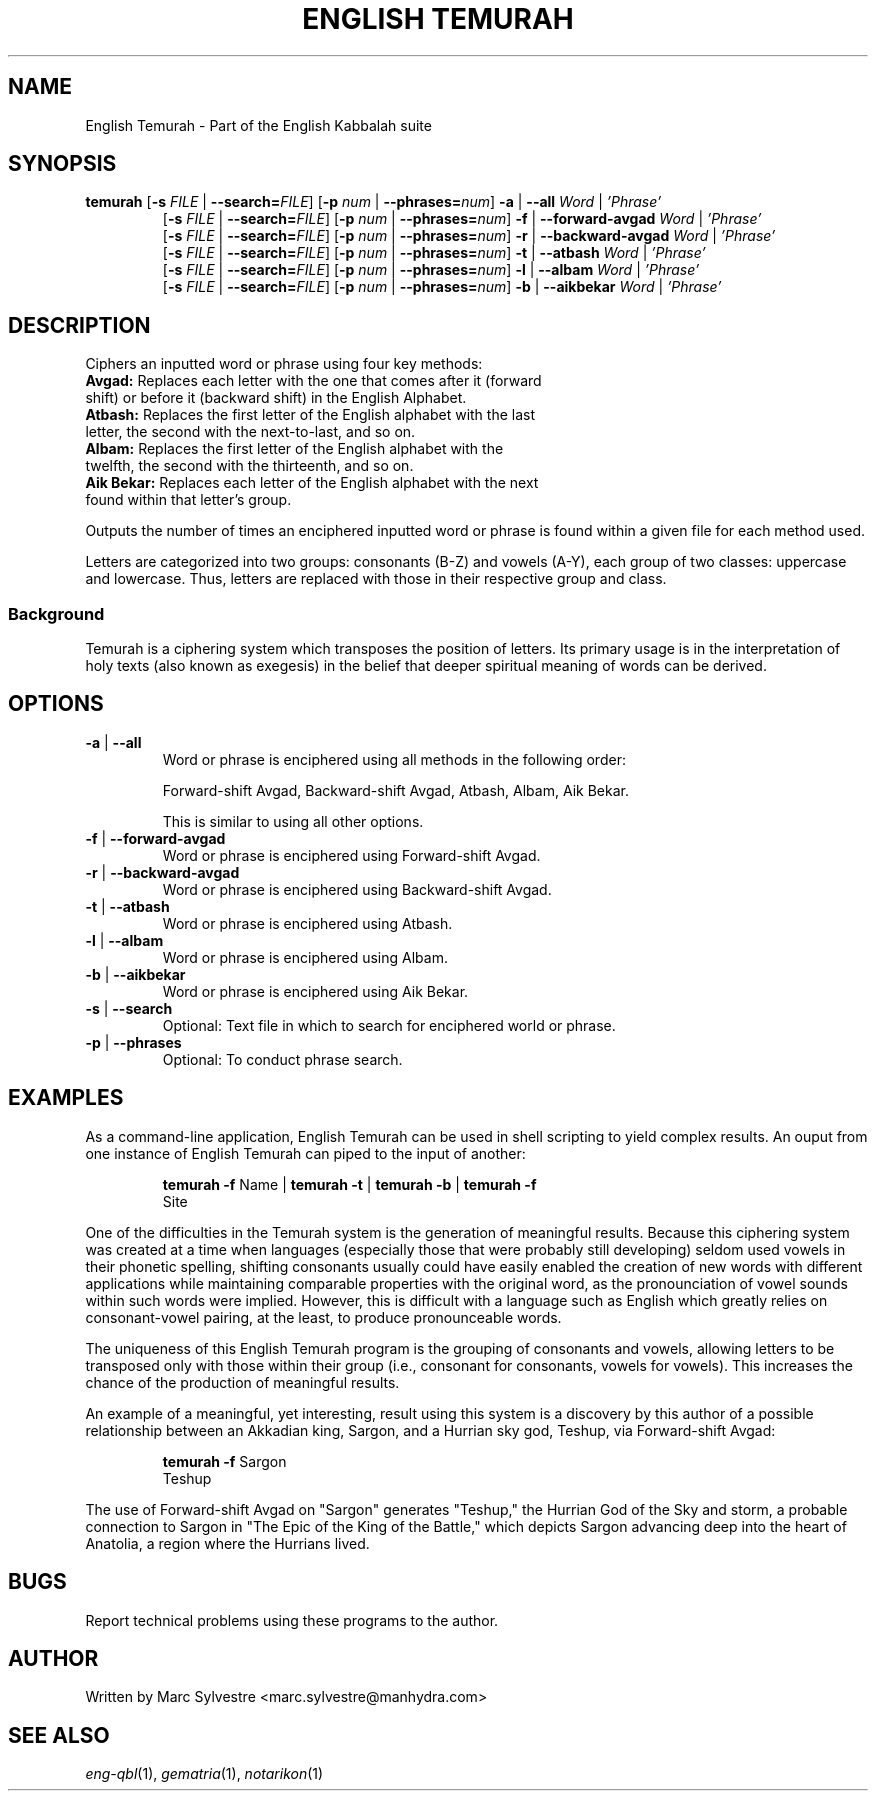.TH "ENGLISH TEMURAH" 1 "September 2012" "eng-qbl 0.1.0" "English Kabbalah"
.SH NAME
English Temurah \- Part of the English Kabbalah suite
.SH SYNOPSIS
.B temurah
[\fB\-s\fR \fIFILE\fR | \fB--search=\fR\fIFILE\fR] 
[\fB\-p\fR \fInum\fR | \fB--phrases=\fR\fInum\fR] 
\fB\-a\fR | \fB--all\fR \fIWord\fR | \fI'Phrase'\fR
.br
.RS
 [\fB\-s\fR \fIFILE\fR | \fB--search=\fR\fIFILE\fR] 
[\fB\-p\fR \fInum\fR | \fB--phrases=\fR\fInum\fR] 
\fB\-f\fR | \fB--forward-avgad\fR \fIWord\fR | \fI'Phrase'\fR
.br
 [\fB\-s\fR \fIFILE\fR | \fB--search=\fR\fIFILE\fR] 
[\fB\-p\fR \fInum\fR | \fB--phrases=\fR\fInum\fR] 
\fB\-r\fR | \fB--backward-avgad\fR \fIWord\fR | \fI'Phrase'\fR
.br
 [\fB\-s\fR \fIFILE\fR | \fB--search=\fR\fIFILE\fR] 
[\fB\-p\fR \fInum\fR | \fB--phrases=\fR\fInum\fR] 
\fB\-t\fR | \fB--atbash\fR \fIWord\fR | \fI'Phrase'\fR
.br
 [\fB\-s\fR \fIFILE\fR | \fB--search=\fR\fIFILE\fR] 
[\fB\-p\fR \fInum\fR | \fB--phrases=\fR\fInum\fR] 
\fB\-l\fR | \fB--albam\fR \fIWord\fR | \fI'Phrase'\fR
.br
 [\fB\-s\fR \fIFILE\fR | \fB--search=\fR\fIFILE\fR] 
[\fB\-p\fR \fInum\fR | \fB--phrases=\fR\fInum\fR] 
\fB\-b\fR | \fB--aikbekar\fR \fIWord\fR | \fI'Phrase'\fR
.RE
.SH DESCRIPTION
Ciphers an inputted word or phrase using four key methods:
.TP
\fBAvgad:\fR Replaces each letter with the one that comes after it (forward shift) or before it (backward shift) in the English Alphabet.
.TP
\fBAtbash:\fR Replaces the first letter of the English alphabet with the last letter, the second with the next-to-last, and so on.
.TP
\fBAlbam:\fR Replaces the first letter of the English alphabet with the twelfth, the second with the thirteenth, and so on.
.TP
\fBAik Bekar:\fR Replaces each letter of the English alphabet with the next found within that letter's group.
.PP
Outputs the number of times an enciphered inputted word or phrase is found within a given file for each method used.
.PP
Letters are categorized into two groups: consonants (B-Z) and 
vowels (A-Y), each group of two classes: uppercase and lowercase. Thus, 
letters are replaced with those in their respective group and class.
.PP
.SS Background
.PP
Temurah is a ciphering system which transposes the position of 
letters. Its primary usage is in the interpretation of holy texts 
(also known as exegesis) in the belief that deeper spiritual meaning 
of words can be derived.
.SH OPTIONS
.TP
\fB-a\fR | \fB--all\fR
Word or phrase is enciphered using all methods in the following order:
.PP
.RS
Forward-shift Avgad, Backward-shift Avgad, Atbash, Albam, Aik Bekar.
.PP
This is similar to using all other options.
.RE
.TP
\fB-f\fR | \fB--forward-avgad\fR
Word or phrase is enciphered using Forward-shift Avgad.
.TP
\fB-r\fR | \fB--backward-avgad\fR
Word or phrase is enciphered using Backward-shift Avgad.
.TP
\fB-t\fR | \fB--atbash\fR
Word or phrase is enciphered using Atbash.
.TP
\fB-l\fR | \fB--albam\fR
Word or phrase is enciphered using Albam.
.TP
\fB-b\fR | \fB--aikbekar\fR
Word or phrase is enciphered using Aik Bekar.
.TP
\fB-s\fR | \fB--search\fR
Optional: Text file in which to search for enciphered world or phrase.
.TP
\fB-p\fR | \fB--phrases\fR
Optional: To conduct phrase search.
.SH EXAMPLES
As a command-line application, English Temurah can be used in shell 
scripting to yield complex results. An ouput from one instance of 
English Temurah can piped to the input of another:
.PP
.RS
\fBtemurah -f\fR Name | \fBtemurah -t\fR | \fBtemurah -b\fR | \fBtemurah -f\fR
.br
Site
.RE
.PP
One of the difficulties in the Temurah system is the generation of 
meaningful results. Because this ciphering system was created at a 
time when languages (especially those that were probably still 
developing) seldom used vowels in their phonetic spelling, 
shifting consonants usually could have easily enabled the creation 
of new words with different applications while maintaining 
comparable properties with the original word, as the pronounciation 
of vowel sounds within such words were implied. However, this is 
difficult with a language such as English which greatly relies on 
consonant-vowel pairing, at the least, to produce pronounceable words.
.PP
The uniqueness of this English Temurah program is the grouping of 
consonants and vowels, allowing letters to be transposed only with 
those within their group (i.e., consonant for consonants, vowels for 
vowels). This increases the chance of the production of meaningful 
results.
.PP
An example of a meaningful, yet interesting, result using this 
system is a discovery by this author of a possible relationship 
between an Akkadian king, Sargon, and a Hurrian sky god, Teshup, via 
Forward-shift Avgad:
.PP
.RS
\fBtemurah -f\fR Sargon
.br
Teshup
.RE
.PP
The use of Forward-shift Avgad on "Sargon" generates "Teshup," the Hurrian 
God of the Sky and storm, a probable connection to Sargon in "The 
Epic of the King of the Battle," which depicts Sargon advancing deep 
into the heart of Anatolia, a region where the Hurrians lived.
.SH BUGS
Report technical problems using these programs to the author.
.SH AUTHOR
Written by Marc Sylvestre <marc.sylvestre@manhydra.com>
.SH SEE ALSO
.IR eng-qbl (1),
.IR gematria (1),
.IR notarikon (1)
